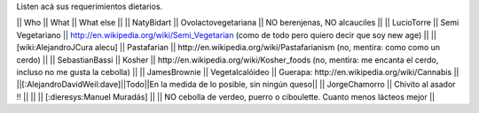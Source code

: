 Listen acá sus requerimientos dietarios.

|| Who        || What                || What else ||
|| NatyBidart || Ovolactovegetariana || NO berenjenas, NO alcauciles ||
|| LucioTorre || Semi Vegetariano || http://en.wikipedia.org/wiki/Semi_Vegetarian (como de todo pero quiero decir que soy new age) ||
|| [wiki:AlejandroJCura alecu] || Pastafarian || http://en.wikipedia.org/wiki/Pastafarianism (no, mentira: como como un cerdo) ||
|| SebastianBassi || Kosher || http://en.wikipedia.org/wiki/Kosher_foods (no, mentira: me encanta el cerdo, incluso no me gusta la cebolla) ||
|| JamesBrownie || Vegetalcalóideo || Guerapa: http://en.wikipedia.org/wiki/Cannabis ||
||[:AlejandroDavidWeil:dave]||Todo||En la medida de lo posible, sin ningún queso||
|| JorgeChamorro || Chivito al asador !! || ||
|| [:dieresys:Manuel Muradás] || || NO cebolla de verdeo, puerro o ciboulette. Cuanto menos lácteos mejor ||
